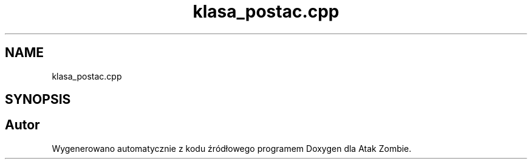 .TH "klasa_postac.cpp" 3 "So, 7 sty 2023" "Atak Zombie" \" -*- nroff -*-
.ad l
.nh
.SH NAME
klasa_postac.cpp
.SH SYNOPSIS
.br
.PP
.SH "Autor"
.PP 
Wygenerowano automatycznie z kodu źródłowego programem Doxygen dla Atak Zombie\&.
